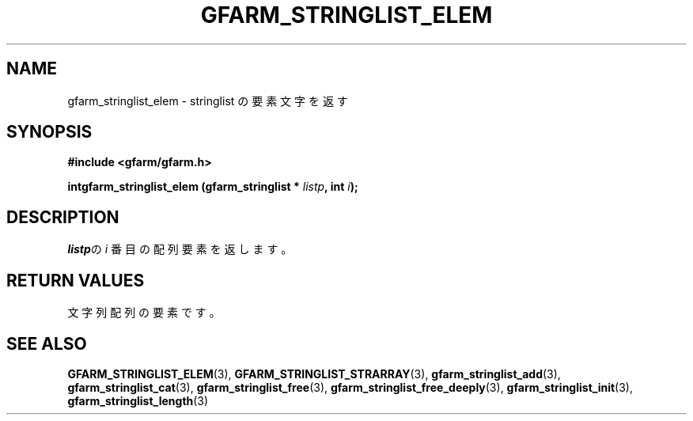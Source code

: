 .\" This manpage has been automatically generated by docbook2man 
.\" from a DocBook document.  This tool can be found at:
.\" <http://shell.ipoline.com/~elmert/comp/docbook2X/> 
.\" Please send any bug reports, improvements, comments, patches, 
.\" etc. to Steve Cheng <steve@ggi-project.org>.
.TH "GFARM_STRINGLIST_ELEM" "3" "18 March 2003" "Gfarm" ""
.SH NAME
gfarm_stringlist_elem \- stringlist の要素文字を返す
.SH SYNOPSIS
.sp
\fB#include <gfarm/gfarm.h>
.sp
intgfarm_stringlist_elem (gfarm_stringlist * \fIlistp\fB, int \fIi\fB);
\fR
.SH "DESCRIPTION"
.PP
\fIlistp\fRの
\fIi\fR
番目の配列要素を返します。
.SH "RETURN VALUES"
.PP
文字列配列の要素です。
.SH "SEE ALSO"
.PP
\fBGFARM_STRINGLIST_ELEM\fR(3),
\fBGFARM_STRINGLIST_STRARRAY\fR(3),
\fBgfarm_stringlist_add\fR(3),
\fBgfarm_stringlist_cat\fR(3),
\fBgfarm_stringlist_free\fR(3),
\fBgfarm_stringlist_free_deeply\fR(3),
\fBgfarm_stringlist_init\fR(3),
\fBgfarm_stringlist_length\fR(3)
